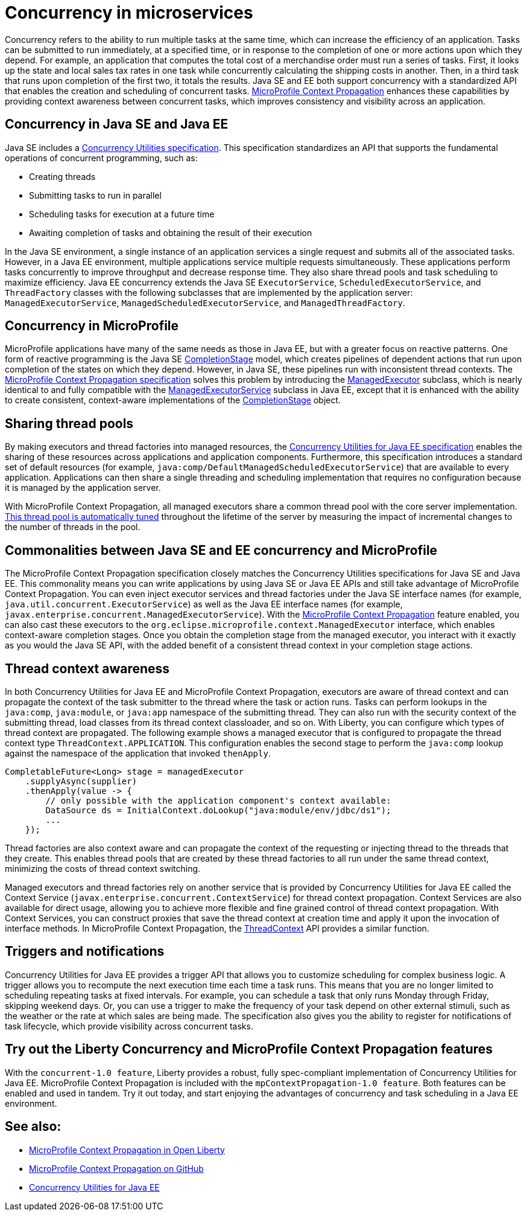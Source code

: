 // Copyright (c) 2019 IBM Corporation and others.
// Licensed under Creative Commons Attribution-NoDerivatives
// 4.0 International (CC BY-ND 4.0)
//   https://creativecommons.org/licenses/by-nd/4.0/
//
// Contributors:
//     IBM Corporation
//
:page-description:  Concurrency is the ability to run multiple tasks in parallel, which can increase the efficiency of an application. Tasks can be submitted to run immediately, at a specified time, or in response to the completion of one or more actions upon which they depend.
:seo-title: Concurrency in microservices
:seo-description:  Concurrency is the ability to run multiple tasks in parallel, which can increase the efficiency of an application. Tasks can be submitted to run immediately, at a specified time, or in response to the completion of one or more actions upon which they depend.
:page-layout: general-reference
:page-type: general
= Concurrency in microservices

Concurrency refers to the ability to run multiple tasks at the same time, which can increase the efficiency of an application. Tasks can be submitted to run immediately, at a specified time, or in response to the completion of one or more actions upon which they depend. For example, an application that computes the total cost of a merchandise order must run a series of tasks. First, it looks up the state and local sales tax rates in one task while concurrently calculating the shipping costs in another. Then, in a third task that runs upon completion of the first two, it totals the results. Java SE and EE both support concurrency with a standardized API that enables the creation and scheduling of concurrent tasks. https://github.com/eclipse/microprofile-context-propagation#microprofile-context-propagation[MicroProfile Context Propagation] enhances these capabilities by providing context awareness between concurrent tasks, which improves consistency and visibility across an application.

== Concurrency in Java SE and Java EE

Java SE includes a https://docs.oracle.com/javase/8/docs/technotes/guides/concurrency/[Concurrency Utilities specification]. This specification standardizes an API that supports the fundamental operations of concurrent programming, such as:

* Creating threads
* Submitting tasks to run in parallel
* Scheduling tasks for execution at a future time
* Awaiting completion of tasks and obtaining the result of their execution

In the Java SE environment, a single instance of an application services a single request and submits all of the associated tasks. However, in a Java EE environment, multiple applications service multiple requests simultaneously. These applications perform tasks concurrently to improve throughput and decrease response time. They also share thread pools and task scheduling to maximize efficiency. Java EE concurrency extends the Java SE `ExecutorService`, `ScheduledExecutorService`, and `ThreadFactory` classes with the following subclasses that are implemented by the application server: `ManagedExecutorService`, `ManagedScheduledExecutorService`, and `ManagedThreadFactory`.

== Concurrency in MicroProfile

MicroProfile applications have many of the same needs as those in Java EE, but with a greater focus on reactive patterns.  One form of reactive programming is the Java SE https://docs.oracle.com/en/java/javase/11/docs/api/java.base/java/util/concurrent/CompletionStage.html[CompletionStage] model, which creates pipelines of dependent actions that run upon completion of the states on which they depend.  However, in Java SE, these pipelines run with inconsistent thread contexts.  The https://download.eclipse.org/microprofile/microprofile-context-propagation-1.0/microprofile-context-propagation.html[MicroProfile Context Propagation specification] solves this problem by introducing the https://openliberty.io/docs/ref/javadocs/microprofile-3.0-javadoc/org/eclipse/microprofile/context/ManagedExecutor.html[ManagedExecutor] subclass, which is nearly identical to and fully compatible with the https://openliberty.io/docs/ref/javadocs/liberty-javaee8-javadoc/javax/enterprise/concurrent/ManagedExecutorService.html[ManagedExecutorService] subclass in Java EE, except that it is enhanced with the ability to create consistent, context-aware implementations of the https://docs.oracle.com/en/java/javase/11/docs/api/java.base/java/util/concurrent/CompletionStage.html[CompletionStage] object.

== Sharing thread pools

By making executors and thread factories into managed resources, the https://docs.oracle.com/javaee/7/tutorial/concurrency-utilities.htm[Concurrency Utilities for Java EE specification] enables the sharing of these resources across applications and application components. Furthermore, this specification introduces a standard set of default resources (for example, `java:comp/DefaultManagedScheduledExecutorService`) that are available to every application. Applications can then share a single threading and scheduling implementation that requires no configuration because it is managed by the application server.

With MicroProfile Context Propagation, all managed executors share a common thread pool with the core server implementation. xref:thread-pool-tuning.adoc[This thread pool is automatically tuned] throughout the lifetime of the server by measuring the impact of incremental changes to the number of threads in the pool.

== Commonalities between Java SE and EE concurrency and MicroProfile

The MicroProfile Context Propagation specification closely matches the Concurrency Utilities specifications for Java SE and Java EE. This commonality means you can write applications by using Java SE or Java EE APIs and still take advantage of MicroProfile Context Propagation. You can even inject executor services and thread factories under the Java SE interface names (for example, `java.util.concurrent.ExecutorService`) as well as the Java EE interface names (for example, `javax.enterprise.concurrent.ManagedExecutorService`). With the xref:reference:feature/mpContextPropagation-1.0.adoc[MicroProfile Context Propagation] feature enabled, you can also cast these executors to the `org.eclipse.microprofile.context.ManagedExecutor` interface, which enables context-aware completion stages. Once you obtain the completion stage from the managed executor, you interact with it exactly as you would the Java SE API, with the added benefit of a consistent thread context in your completion stage actions.

== Thread context awareness

In both Concurrency Utilities for Java EE and MicroProfile Context Propagation, executors are aware of thread context and can propagate the context of the task submitter to the thread where the task or action runs. Tasks can perform lookups in the `java:comp`, `java:module`, or `java:app` namespace of the submitting thread. They can also run with the security context of the submitting thread, load classes from its thread context classloader, and so on. With Liberty, you can configure which types of thread context are propagated. The following example shows a managed executor that is configured to propagate the thread context type `ThreadContext.APPLICATION`. This configuration enables the second stage to perform the `java:comp` lookup against the namespace of the application that invoked `thenApply`.

[source,java]
----
CompletableFuture<Long> stage = managedExecutor
    .supplyAsync(supplier)
    .thenApply(value -> {
        // only possible with the application component's context available:
        DataSource ds = InitialContext.doLookup("java:module/env/jdbc/ds1");
        ...
    });
----
Thread factories are also context aware and can propagate the context of the requesting or injecting thread to the threads that they create. This enables thread pools that are created by these thread factories to all run under the same thread context, minimizing the costs of thread context switching.

Managed executors and thread factories rely on another service that is provided by Concurrency Utilities for Java EE called the Context Service (`javax.enterprise.concurrent.ContextService`) for thread context propagation. Context Services are also available for direct usage, allowing you to achieve more flexible and fine grained control of thread context propagation. With Context Services, you can construct proxies that save the thread context at creation time and apply it upon the invocation of interface methods. In MicroProfile Context Propagation, the https://openliberty.io/docs/ref/javadocs/microprofile-3.0-javadoc/org/eclipse/microprofile/context/ThreadContext.html[ThreadContext] API provides a similar function.

== Triggers and notifications

Concurrency Utilities for Java EE provides a trigger API that allows you to customize scheduling for complex business logic. A trigger allows you to recompute the next execution time each time a task runs. This means that you are no longer limited to scheduling repeating tasks at fixed intervals. For example, you can schedule a task that only runs Monday through Friday, skipping weekend days. Or, you can use a trigger to make the frequency of your task depend on other external stimuli, such as the weather or the rate at which sales are being made. The specification also gives you the ability to register for notifications of task lifecycle, which provide visibility across concurrent tasks.

== Try out the Liberty Concurrency and MicroProfile Context Propagation features

With the `concurrent-1.0 feature`, Liberty provides a robust, fully spec-compliant implementation of Concurrency Utilities for Java EE. MicroProfile Context Propagation is included with the `mpContextPropagation-1.0 feature`. Both features can be enabled and used in tandem. Try it out today, and start enjoying the advantages of concurrency and task scheduling in a Java EE environment.

== See also:

- link:/blog/2019/08/16/microprofile-context-propagation.html[MicroProfile Context Propagation in Open Liberty]
- https://github.com/eclipse/microprofile-context-propagation#microprofile-context-propagation[MicroProfile Context Propagation on GitHub]
- https://javaee.github.io/tutorial/concurrency-utilities.html[Concurrency Utilities for Java EE]
